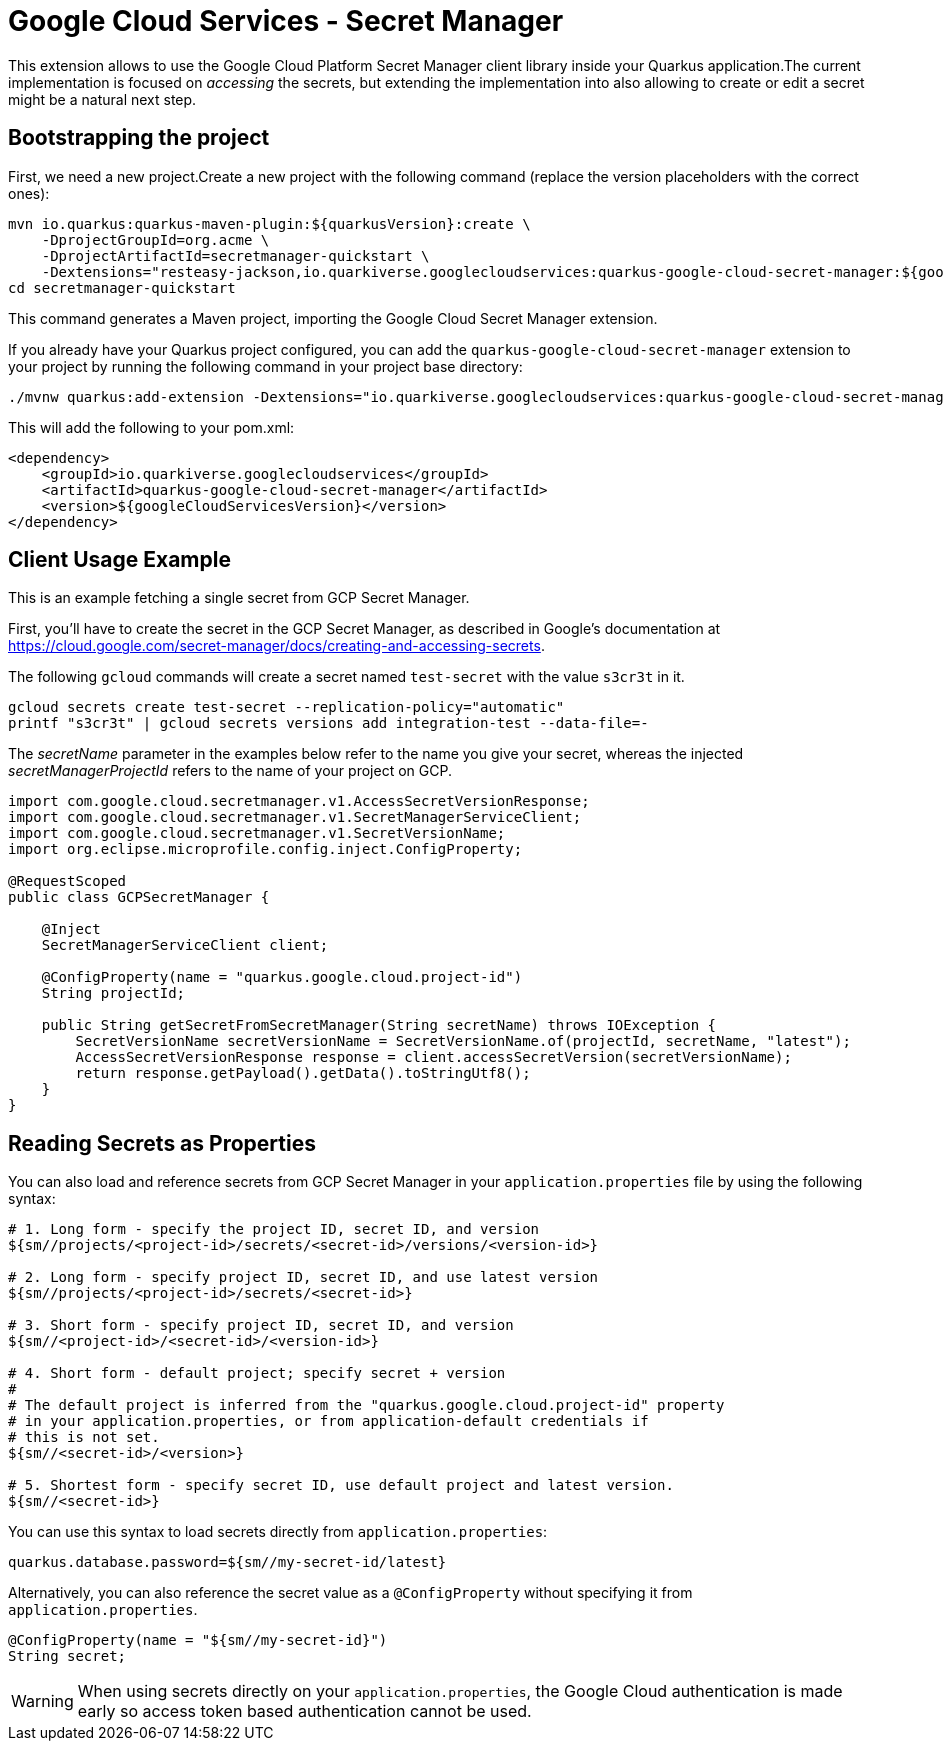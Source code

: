 = Google Cloud Services - Secret Manager

This extension allows to use the Google Cloud Platform Secret Manager client library inside your Quarkus application.The current implementation is focused on _accessing_ the secrets, but extending the implementation into also allowing to create or edit a secret might be a natural next step.

== Bootstrapping the project

First, we need a new project.Create a new project with the following command (replace the version placeholders with the correct ones):

[source,shell script]
----
mvn io.quarkus:quarkus-maven-plugin:${quarkusVersion}:create \
    -DprojectGroupId=org.acme \
    -DprojectArtifactId=secretmanager-quickstart \
    -Dextensions="resteasy-jackson,io.quarkiverse.googlecloudservices:quarkus-google-cloud-secret-manager:${googleCloudServicesVersion}"
cd secretmanager-quickstart
----

This command generates a Maven project, importing the Google Cloud Secret Manager extension.

If you already have your Quarkus project configured, you can add the `quarkus-google-cloud-secret-manager` extension to your project by running the following command in your project base directory:

[source,shell script]
----
./mvnw quarkus:add-extension -Dextensions="io.quarkiverse.googlecloudservices:quarkus-google-cloud-secret-manager:${googleCloudServicesVersion}"
----

This will add the following to your pom.xml:

[source,xml]
----
<dependency>
    <groupId>io.quarkiverse.googlecloudservices</groupId>
    <artifactId>quarkus-google-cloud-secret-manager</artifactId>
    <version>${googleCloudServicesVersion}</version>
</dependency>
----

== Client Usage Example

This is an example fetching a single secret from GCP Secret Manager.

First, you'll have to create the secret in the GCP Secret Manager, as described in Google's documentation at https://cloud.google.com/secret-manager/docs/creating-and-accessing-secrets.

The following `gcloud` commands will create a secret named `test-secret` with the value `s3cr3t` in it.

[source,shell]
----
gcloud secrets create test-secret --replication-policy="automatic"
printf "s3cr3t" | gcloud secrets versions add integration-test --data-file=-
----

The _secretName_ parameter in the examples below refer to the name you give your secret, whereas the injected _secretManagerProjectId_ refers to the name of your project on GCP.

[source,java]
----
import com.google.cloud.secretmanager.v1.AccessSecretVersionResponse;
import com.google.cloud.secretmanager.v1.SecretManagerServiceClient;
import com.google.cloud.secretmanager.v1.SecretVersionName;
import org.eclipse.microprofile.config.inject.ConfigProperty;

@RequestScoped
public class GCPSecretManager {

    @Inject
    SecretManagerServiceClient client;

    @ConfigProperty(name = "quarkus.google.cloud.project-id")
    String projectId;

    public String getSecretFromSecretManager(String secretName) throws IOException {
        SecretVersionName secretVersionName = SecretVersionName.of(projectId, secretName, "latest");
        AccessSecretVersionResponse response = client.accessSecretVersion(secretVersionName);
        return response.getPayload().getData().toStringUtf8();
    }
}
----

== Reading Secrets as Properties

You can also load and reference secrets from GCP Secret Manager in your `application.properties` file by using the following syntax:

[source]
----
# 1. Long form - specify the project ID, secret ID, and version
${sm//projects/<project-id>/secrets/<secret-id>/versions/<version-id>}

# 2. Long form - specify project ID, secret ID, and use latest version
${sm//projects/<project-id>/secrets/<secret-id>}

# 3. Short form - specify project ID, secret ID, and version
${sm//<project-id>/<secret-id>/<version-id>}

# 4. Short form - default project; specify secret + version
#
# The default project is inferred from the "quarkus.google.cloud.project-id" property
# in your application.properties, or from application-default credentials if
# this is not set.
${sm//<secret-id>/<version>}

# 5. Shortest form - specify secret ID, use default project and latest version.
${sm//<secret-id>}
----

You can use this syntax to load secrets directly from `application.properties`:

[source, properties]
----
quarkus.database.password=${sm//my-secret-id/latest}
----

Alternatively, you can also reference the secret value as a `@ConfigProperty` without specifying it from `application.properties`.

[source, java]
----
@ConfigProperty(name = "${sm//my-secret-id}")
String secret;
----

WARNING: When using secrets directly on your `application.properties`, the Google Cloud authentication is made early so
access token based authentication cannot be used.
